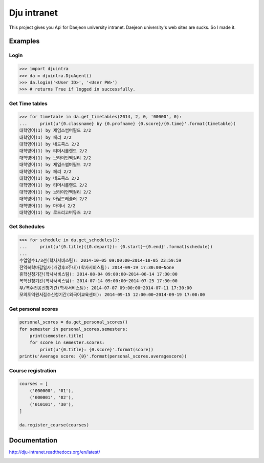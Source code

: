 Dju intranet
============

This project gives you Api for Daejeon university intranet.
Daejeon university's web sites are sucks. So I made it.


Examples
--------

Login
~~~~~

.. code-block:: python

   >>> import djuintra
   >>> da = djuintra.DjuAgent()
   >>> da.login('<User ID>', '<User PW>')
   >>> # returns True if logged in successfully.


Get Time tables
~~~~~~~~~~~~~~~

.. code-block:: python

   >>> for timetable in da.get_timetables(2014, 2, 0, '00000', 0):
   ...     print(u'{0.classname} by {0.profname} {0.score}/{0.time}'.format(timetable))
   대학영어(1) by 제임스썸머필드 2/2
   대학영어(1) by 페리 2/2
   대학영어(1) by 네드콕스 2/2
   대학영어(1) by 티머시롤랜드 2/2
   대학영어(1) by 브라이언맥컬리 2/2
   대학영어(1) by 제임스썸머필드 2/2
   대학영어(1) by 페리 2/2
   대학영어(1) by 네드콕스 2/2
   대학영어(1) by 티머시롤랜드 2/2
   대학영어(1) by 브라이언맥컬리 2/2
   대학영어(1) by 아담드레슬러 2/2
   대학영어(1) by 마이너 2/2
   대학영어(1) by 로드리고버뮤즈 2/2


Get Schedules
~~~~~~~~~~~~~

.. code-block:: python

   >>> for schedule in da.get_schedules():
   ...     print(u'{0.title}({0.depart}): {0.start}~{0.end}'.format(schedule))
   ...
   수업일수1/3선(학사서비스팀): 2014-10-05 09:00:00~2014-10-05 23:59:59
   전역복학마감일자(개강후3주내)(학사서비스팀): 2014-09-19 17:30:00~None
   휴학신청기간(학사서비스팀): 2014-08-04 09:00:00~2014-08-14 17:30:00
   복학신청기간(학사서비스팀): 2014-07-14 09:00:00~2014-07-25 17:30:00
   부/복수전공신청기간(학사서비스팀): 2014-07-07 09:00:00~2014-07-11 17:30:00
   모의토익원서접수신청기간(외국어교육센터): 2014-09-15 12:00:00~2014-09-19 17:00:00


Get personal scores
~~~~~~~~~~~~~~~~~~~

.. code-block:: python

   personal_scores = da.get_personal_scores()
   for semester in personal_scores.semesters:
       print(semester.title)
       for score in semester.scores:
           print(u'{0.title}: {0.score}'.format(score))
   print(u'Average score: {0}'.format(personal_scores.averagescore))


Course registration
~~~~~~~~~~~~~~~~~~~

.. code-block:: python

   courses = [
       ('000000', '01'),
       ('000001', '02'),
       ('010101', '30'),
   ]

   da.register_course(courses)


Documentation
-------------

http://dju-intranet.readthedocs.org/en/latest/

.. image:: https://readthedocs.org/projects/dju-intranet/badge/
   :target: http://dju-intranet.readthedocs.org/en/latest/
